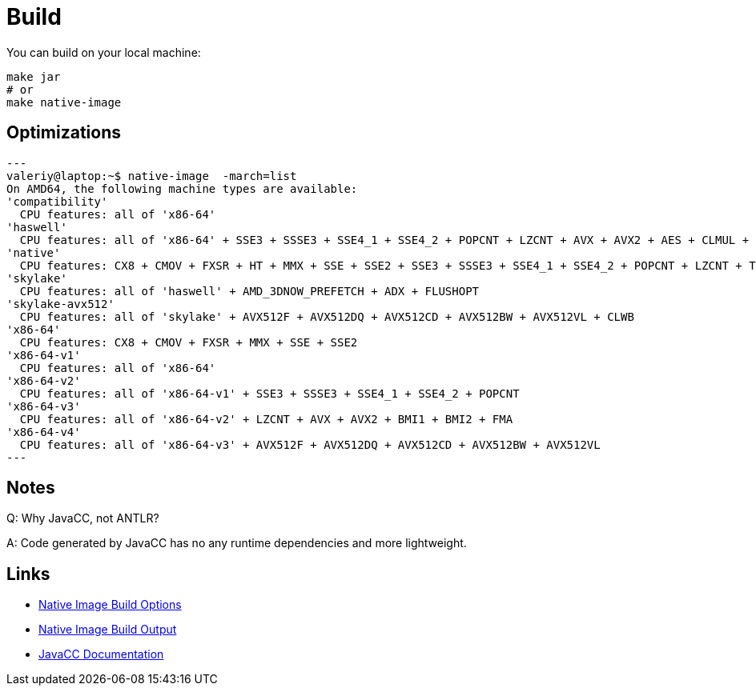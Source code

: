 = Build

You can build on your local machine:

[source,shell]
----
make jar
# or
make native-image
----

== Optimizations

[source]
---
valeriy@laptop:~$ native-image  -march=list
On AMD64, the following machine types are available:
'compatibility'
  CPU features: all of 'x86-64'
'haswell'
  CPU features: all of 'x86-64' + SSE3 + SSSE3 + SSE4_1 + SSE4_2 + POPCNT + LZCNT + AVX + AVX2 + AES + CLMUL + BMI1 + BMI2 + FMA
'native'
  CPU features: CX8 + CMOV + FXSR + HT + MMX + SSE + SSE2 + SSE3 + SSSE3 + SSE4_1 + SSE4_2 + POPCNT + LZCNT + TSC + TSCINV_BIT + AVX + AVX2 + AES + ERMS + CLMUL + BMI1 + BMI2 + FMA + VZEROUPPER + FLUSH + RDTSCP + F16C
'skylake'
  CPU features: all of 'haswell' + AMD_3DNOW_PREFETCH + ADX + FLUSHOPT
'skylake-avx512'
  CPU features: all of 'skylake' + AVX512F + AVX512DQ + AVX512CD + AVX512BW + AVX512VL + CLWB
'x86-64'
  CPU features: CX8 + CMOV + FXSR + MMX + SSE + SSE2
'x86-64-v1'
  CPU features: all of 'x86-64'
'x86-64-v2'
  CPU features: all of 'x86-64-v1' + SSE3 + SSSE3 + SSE4_1 + SSE4_2 + POPCNT
'x86-64-v3'
  CPU features: all of 'x86-64-v2' + LZCNT + AVX + AVX2 + BMI1 + BMI2 + FMA
'x86-64-v4'
  CPU features: all of 'x86-64-v3' + AVX512F + AVX512DQ + AVX512CD + AVX512BW + AVX512VL
---

== Notes

Q: Why JavaCC, not ANTLR?

A: Code generated by JavaCC has no any runtime dependencies and more lightweight.

== Links

- link:https://www.graalvm.org/22.3/reference-manual/native-image/overview/BuildOptions/[Native Image Build Options]
- link:https://github.com/oracle/graal/blob/master/docs/reference-manual/native-image/BuildOutput.md[Native Image Build Output]
- link:https://javacc.github.io/javacc/documentation[JavaCC Documentation]

